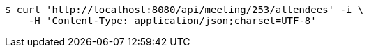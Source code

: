 [source,bash]
----
$ curl 'http://localhost:8080/api/meeting/253/attendees' -i \
    -H 'Content-Type: application/json;charset=UTF-8'
----